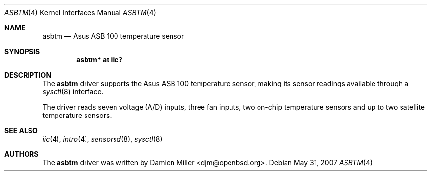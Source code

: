 .\"
.\" Copyright (c) 2005 Damien Miller <djm@openbsd.org>
.\"
.\" Permission to use, copy, modify, and distribute this software for any
.\" purpose with or without fee is hereby granted, provided that the above
.\" copyright notice and this permission notice appear in all copies.
.\"
.\" THE SOFTWARE IS PROVIDED "AS IS" AND THE AUTHOR DISCLAIMS ALL WARRANTIES
.\" WITH REGARD TO THIS SOFTWARE INCLUDING ALL IMPLIED WARRANTIES OF
.\" MERCHANTABILITY AND FITNESS. IN NO EVENT SHALL THE AUTHOR BE LIABLE FOR
.\" ANY SPECIAL, DIRECT, INDIRECT, OR CONSEQUENTIAL DAMAGES OR ANY DAMAGES
.\" WHATSOEVER RESULTING FROM LOSS OF USE, DATA OR PROFITS, WHETHER IN AN
.\" ACTION OF CONTRACT, NEGLIGENCE OR OTHER TORTIOUS ACTION, ARISING OUT OF
.\" OR IN CONNECTION WITH THE USE OR PERFORMANCE OF THIS SOFTWARE.
.\"
.Dd $Mdocdate: May 31 2007 $
.Dt ASBTM 4
.Os
.Sh NAME
.Nm asbtm
.Nd Asus ASB 100 temperature sensor
.Sh SYNOPSIS
.Cd "asbtm* at iic?"
.Sh DESCRIPTION
The
.Nm
driver supports the Asus ASB 100 temperature sensor, making its sensor
readings available through a
.Xr sysctl 8
interface.
.Pp
The driver reads seven voltage (A/D) inputs, three fan inputs, two on-chip
temperature sensors and up to two satellite temperature sensors.
.Sh SEE ALSO
.Xr iic 4 ,
.Xr intro 4 ,
.Xr sensorsd 8 ,
.Xr sysctl 8
.Sh AUTHORS
.An -nosplit
The
.Nm
driver was written by
.An Damien Miller Aq djm@openbsd.org .
